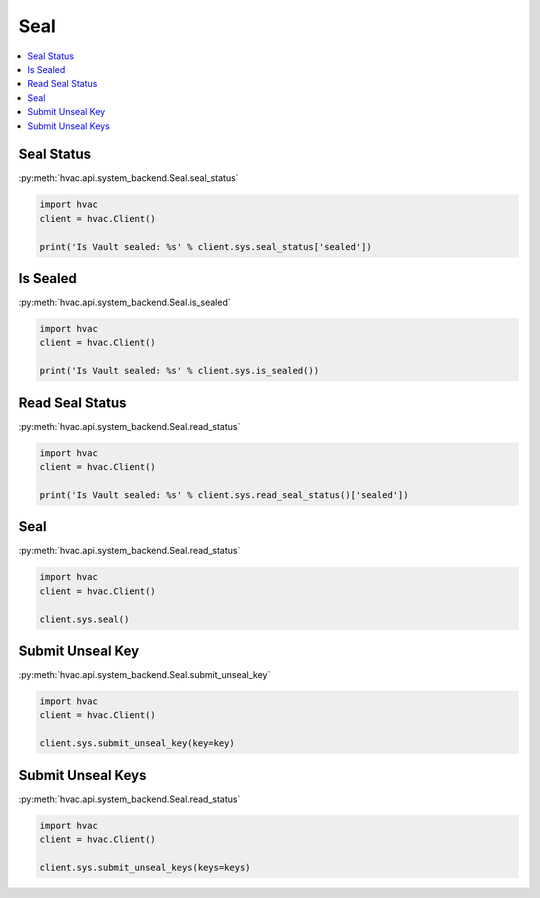 Seal
====

.. contents::
   :local:
   :depth: 1


Seal Status
-----------

:py:meth:`hvac.api.system_backend.Seal.seal_status`

.. code:: python

	import hvac
	client = hvac.Client()

	print('Is Vault sealed: %s' % client.sys.seal_status['sealed'])


Is Sealed
---------

:py:meth:`hvac.api.system_backend.Seal.is_sealed`

.. code:: python

	import hvac
	client = hvac.Client()

	print('Is Vault sealed: %s' % client.sys.is_sealed())


Read Seal Status
----------------

:py:meth:`hvac.api.system_backend.Seal.read_status`

.. code:: python

	import hvac
	client = hvac.Client()

	print('Is Vault sealed: %s' % client.sys.read_seal_status()['sealed'])


Seal
----

:py:meth:`hvac.api.system_backend.Seal.read_status`

.. code:: python

	import hvac
	client = hvac.Client()

	client.sys.seal()


Submit Unseal Key
-----------------

:py:meth:`hvac.api.system_backend.Seal.submit_unseal_key`

.. code:: python

	import hvac
	client = hvac.Client()

	client.sys.submit_unseal_key(key=key)


Submit Unseal Keys
------------------

:py:meth:`hvac.api.system_backend.Seal.read_status`

.. code:: python

	import hvac
	client = hvac.Client()

	client.sys.submit_unseal_keys(keys=keys)



